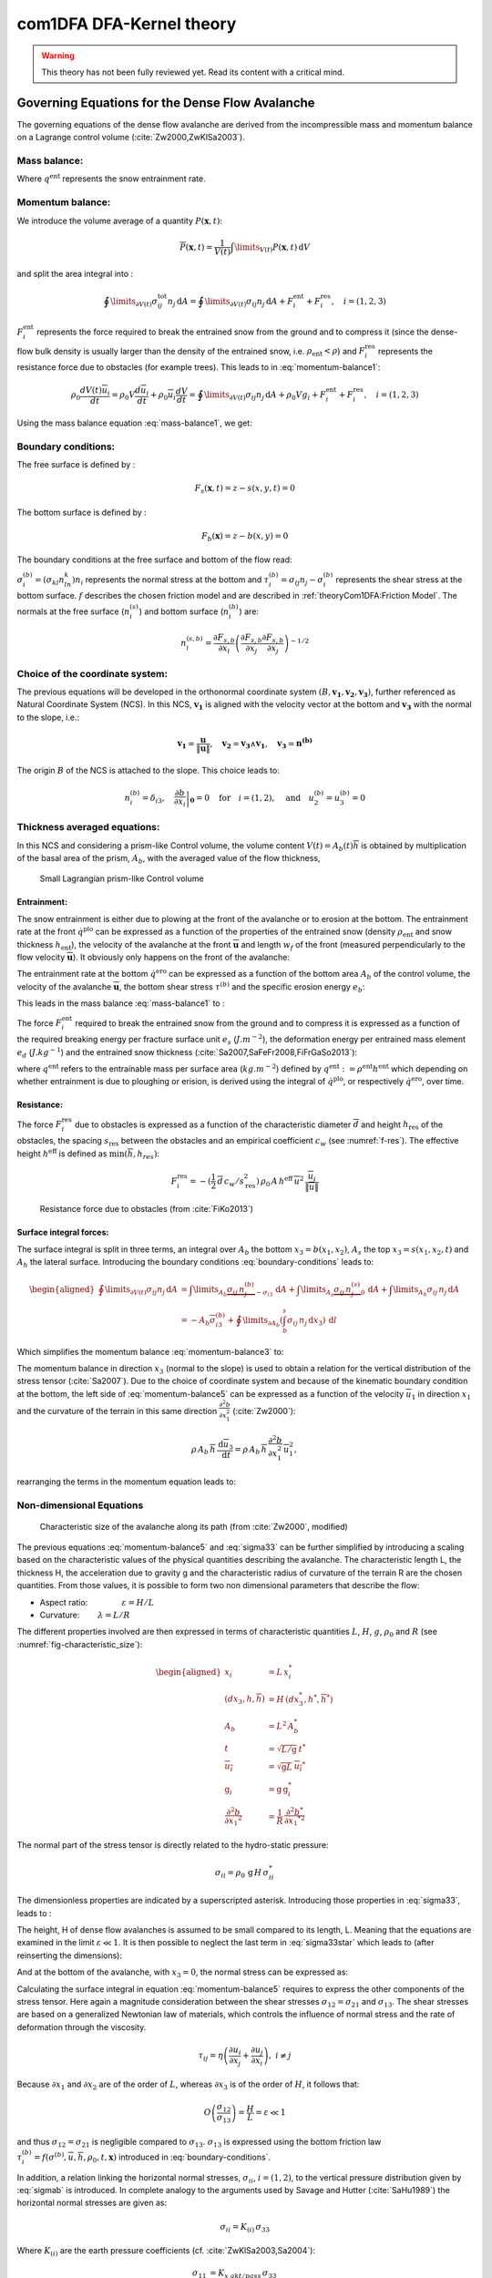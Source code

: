 com1DFA DFA-Kernel theory
============================

.. warning::

   This theory has not been fully reviewed yet. Read its content with a critical mind.

Governing Equations for the Dense Flow Avalanche
------------------------------------------------------

The governing equations of the dense flow avalanche are derived from the
incompressible mass and momentum balance on a Lagrange control volume (:cite:`Zw2000,ZwKlSa2003`).

Mass balance:
~~~~~~~~~~~~~~~

.. math::
    \frac{d}{dt} \int\limits_{V(t)} \rho_0 \,\mathrm{d}V = \rho_0 \frac{dV(t)}{dt} =
    \oint\limits_{\partial V(t)} q^{\text{ent}} \,\mathrm{d}A
    :label: mass-balance1

Where :math:`q^{\text{ent}}` represents the snow entrainment rate.

Momentum balance:
~~~~~~~~~~~~~~~~~~~

.. math::
    \rho_0 \frac{d}{dt} \int\limits_{V(t)} u_i \,\mathrm{d}V = \oint\limits_{\partial V(t)}
    \sigma^{\text{tot}}_{ij}n_j \,\mathrm{d}A + \rho_0 \int\limits_{V(t)} g_i \,\mathrm{d}V, \quad i=(1,2,3)
    :label: momentum-balance1


We introduce the volume average of a quantity :math:`P(\mathbf{x},t)`:

.. math::
    \overline{P}(\mathbf{x},t) =  \frac{1}{V(t)} \int\limits_{V(t)} P(\mathbf{x},t) \,\mathrm{d}V
..    :label: volume-average

and split the area integral into :

.. math::
   \oint\limits_{\partial V(t)} \sigma^{\text{tot}}_{ij}n_j \,\mathrm{d}A =
   \oint\limits_{\partial V(t)} \sigma_{ij}n_j \,\mathrm{d}A + F_i^{\text{ent}} + F_i^{\text{res}}, \quad i=(1,2,3)
..   :label: area-integral

:math:`F_i^{\text{ent}}` represents the force required to break the
entrained snow from the ground and to compress it (since the dense-flow
bulk density is usually larger than the density of the entrained snow,
i.e. :math:`\rho_{\text{ent}}<\rho`) and :math:`F_i^{\text{res}}`
represents the resistance force due to obstacles (for example trees).
This leads to in :eq:`momentum-balance1`:

.. math::
   \rho_0 \frac{dV(t) \overline{u}_i}{dt} = \rho_0 V \frac{d\overline{u}_i}{dt} +
   \rho_0 \overline{u}_i \frac{dV}{dt} = \oint\limits_{\partial V(t)} \sigma_{ij}n_j
   \,\mathrm{d}A + \rho_0 V g_i + F_i^{\text{ent}} + F_i^{\text{res}}, \quad i=(1,2,3)
..   :label: momentum-balance2

Using the mass balance equation :eq:`mass-balance1`, we get:

.. math::
   \rho_0 V \frac{d\overline{u}_i}{dt} = \oint\limits_{\partial V(t)} \sigma_{ij}n_j \,\mathrm{d}A
   + \rho_0 V g_i  + F_i^{\text{ent}} + F_i^{\text{res}} - \overline{u}_i \oint\limits_{\partial V(t)} q^{\text{ent}} \,\mathrm{d}A, \quad i=(1,2,3)
   :label: momentum-balance3

Boundary conditions:
~~~~~~~~~~~~~~~~~~~~~~~~~~~~~~

The free surface is defined by :

    .. math:: F_s(\mathbf{x},t) = z-s(x,y,t)=0

The bottom surface is defined by :

    .. math:: F_b(\mathbf{x}) = z-b(x,y)=0

The boundary conditions at the free surface and bottom of the flow read:

.. math::
   \left\{\begin{aligned}
   &\frac{dF_s}{dt} = \frac{\partial F_s}{\partial t} +  u_i\frac{\partial F_s}{\partial x_i} =0 \quad & \mbox{at  }F_s(\mathbf{x},t) =0 \quad & \mbox{Kinematic BC (Material boundary)}\\
   &\sigma_{ij}n_j = 0 \quad & \mbox{at  }F_s(\mathbf{x},t) =0 \quad & \mbox{Dynamic BC (Traction free surface)}\\
   &u_in_i = 0 \quad & \mbox{at  }F_b(\mathbf{x},t) =0 \quad & \mbox{Kinematic BC (No detachment)}\\
   &\tau^{(b)}_i = f(\sigma^{(b)},\overline{u},\overline{h},\rho_0,t,\mathbf{x})\quad & \mbox{at  }F_b(\mathbf{x},t) =0\quad & \mbox{Dynamic BC (Chosen friction law)}
   \end{aligned}
   \right.
   :label: boundary-conditions

:math:`\sigma^{(b)}_i = (\sigma_{kl}n_ln_k)n_i` represents the normal stress at the bottom and
:math:`\tau^{(b)}_i = \sigma_{ij}n_j - \sigma^{(b)}_i` represents the shear stress at the bottom surface.
:math:`f` describes the chosen friction model and are described in :ref:`theoryCom1DFA:Friction Model`.
The normals at the free surface (:math:`n_i^{(s)}`) and bottom surface (:math:`n_i^{(b)}`) are:

.. math::
   n_i^{(s,b)} = \frac{\partial F_{s,b}}{\partial x_i}\left(\frac{\partial F_{s,b}}{\partial x_j}
   \frac{\partial F_{s,b}}{\partial x_j}\right)^{-1/2}
..   :label: surface-normals

Choice of the coordinate system:
~~~~~~~~~~~~~~~~~~~~~~~~~~~~~~~~~~~~~~~~~~~~~

The previous equations will be developed in the orthonormal coordinate
system :math:`(B,\mathbf{v_1},\mathbf{v_2},\mathbf{v_3})`, further
referenced as Natural Coordinate System (NCS). In this NCS,
:math:`\mathbf{v_1}` is aligned with the velocity vector at the bottom
and :math:`\mathbf{v_3}` with the normal to the slope, i.e.:

.. math::
   \mathbf{v_1} = \frac{\mathbf{u}}{\left\Vert \mathbf{u}\right\Vert},\quad \mathbf{v_2} = \mathbf{v_3}\wedge\mathbf{v_1},
   \quad \mathbf{v_3} = \mathbf{n^{(b)}}
..   :label: natural-coordinate-system

The origin :math:`B` of the NCS is attached to the slope. This choice
leads to:

.. math::
   n^{(b)}_i = \delta_{i3}, \quad \left.\frac{\partial b}{\partial x_i}\right\rvert_{\mathbf{0}} = 0\quad
   \mbox{for} \quad i=(1,2),\quad \mbox{and} \quad u^{(b)}_2 = u^{(b)}_3 = 0
..   :label: NCS-consequence

Thickness averaged equations:
~~~~~~~~~~~~~~~~~~~~~~~~~~~~~
In this NCS and considering a prism-like Control volume, the volume
content :math:`V(t) = A_b(t)\overline{h}` is obtained by multiplication
of the basal area of the prism, :math:`A_b`, with the averaged value of
the flow thickness,

.. math::
    \overline{h} = \frac{1}{A_b(t)}\int\limits_{A_b(t)} [s(\mathbf{x})-b(\mathbf{x})]\,\mathrm{d}A = \frac{1}{A_b(t)}\int\limits_{A_b(t)} h(\mathbf{x})\,\mathrm{d}A,\qquad
    \overline{u}_i = \frac{1}{V(t)}\int\limits_{V(t)} u_i(\mathbf{x})\,\mathrm{d}V
    :label: hmean-umean


.. _small-lagrange:

.. figure:: _static/smallLagrange.png
        :width: 90%

        Small Lagrangian prism-like Control volume

Entrainment:
"""""""""""""

The snow entrainment is either due to plowing at the front of the avalanche or to erosion
at the bottom. The entrainment rate at the front :math:`\dot{q}^{\text{plo}}` can be expressed as a function of the
properties of the entrained snow (density :math:`\rho_{\text{ent}}` and
snow thickness :math:`h_{\text{ent}}`), the velocity of the avalanche at the
front :math:`\overline{\mathbf{u}}` and length :math:`w_f` of the front (measured perpendicularly
to the flow velocity :math:`\overline{\mathbf{u}}`). It obviously only happens on the front of
the avalanche:

.. math::
   \oint\limits_{\partial V(t)} \dot{q}^{\text{plo}}\,\mathrm{d}A = \int\limits_{l_{\text{front}}}\int_b^s \dot{q}^{\text{plo}}\,
   \mathrm{d}{l}\,\mathrm{d}{z} =  \rho_{\text{ent}}\,w_f\,h_{\text{ent}}\,\left\Vert \overline{\mathbf{u}}\right\Vert
   :label: ploughing

The entrainment rate at the bottom :math:`\dot{q}^{\text{ero}}` can be expressed as a function of the
bottom area :math:`A_b` of the control volume, the velocity of the avalanche :math:`\overline{\mathbf{u}}`,
the bottom shear stress :math:`\tau^{(b)}` and the specific erosion energy :math:`e_b`:

.. math::
    \oint\limits_{\partial V(t)} \dot{q}^{\text{ero}}\,\mathrm{d}A = \int\limits_{A_b} \dot{q}^{\text{ero}}\,
    \mathrm{d}A = A_b\,\frac{\tau^{(b)}}{e_b}\,\left\Vert \overline{\mathbf{u}}\right\Vert
    :label: erosion


This leads in the mass balance :eq:`mass-balance1` to :

.. math::
   \frac{\mathrm{d}V(t)}{\mathrm{d}t} = \frac{\mathrm{d}(A_b\overline{h})}{\mathrm{d}t}
   = \frac{\rho_{\text{ent}}}{\rho_0}\,w_f\,h_{\text{ent}}\,\left\Vert \overline{\mathbf{u}}\right\Vert +
   \frac{A_b}{\rho_0}\,\frac{\tau^{(b)}}{e_b}\,\left\Vert \overline{\mathbf{u}}\right\Vert
   :label: mass-balance2

The force :math:`F_i^{\text{ent}}` required to break the entrained snow
from the ground and to compress it is expressed as a function of the required
breaking energy per fracture surface unit :math:`e_s`
(:math:`J.m^{-2}`), the deformation energy per entrained mass element
:math:`e_d` (:math:`J.kg^{-1}`) and the entrained snow thickness
(:cite:`Sa2007,SaFeFr2008,FiFrGaSo2013`):

.. math:: 
   F_i^{\text{ent}} = -w_f\,(e_s+\,q^{\text{ent}}\,e_d),
   :label: entrainmentForce 
      
where :math:`q^{\text{ent}}` refers to the entrainable mass per surface area (:math:`kg.m^{-2}`)
defined by :math:`q^{\text{ent}}: =\rho^{\text{ent}} h^{\text{ent}}` which depending on whether entrainment is due to ploughing
or erision, is derived using the integral of :math:`\dot{q}^{\text{plo}}`, or respectively :math:`\dot{q}^{\text{ero}}`, over time. 

Resistance:
"""""""""""""

The force :math:`F_i^{\text{res}}` due to obstacles is expressed
as a function of the characteristic diameter :math:`\overline{d}` and height
:math:`h_{\text{res}}` of the obstacles, the spacing
:math:`s_{\text{res}}` between the obstacles and an empirical
coefficient :math:`c_w` (see :numref:`f-res`). The effective height :math:`h^{\text{eff}}`
is defined as :math:`\min(\overline{h}, h_{res} )`:

.. math::
   F_i^{\text{res}} = -(\frac{1}{2}\,\overline{d}\,c_w/s^2_{\text{res}})\,\rho_0\,A\,
    h^{\text{eff}}\,\overline{u}^2\,
    \frac{\overline{u}_i}{\|\overline{u}\|}


.. _f-res:

.. figure:: _static/f_res.png
        :width: 90%

        Resistance force due to obstacles (from :cite:`FiKo2013`)



Surface integral forces:
"""""""""""""""""""""""""

The surface integral is split in three terms, an integral over
:math:`A_b` the bottom :math:`x_3 = b(x_1,x_2)`, :math:`A_s` the top
:math:`x_3 = s(x_1,x_2,t)` and :math:`A_h` the lateral surface.
Introducing the boundary conditions :eq:`boundary-conditions` leads to:

.. math::
   \begin{aligned}
   \oint\limits_{\partial{V(t)}}\sigma_{ij}n_j\,\mathrm{d}A & =
   \int\limits_{A_b}\underbrace{\sigma_{ij}\,n_j^{(b)}}_{-\sigma_{i3}}\,\mathrm{d}A +  \int\limits_{A_s}\underbrace{\sigma_{ij}\,n_j^{(s)}}_{0}\,\mathrm{d}A + \int\limits_{A_h}\sigma_{ij}\,n_j\,\mathrm{d}A\\
   &= -A_b\overline{\sigma}_{i3}^{(b)} + \oint\limits_{\partial A_b}\left(\int_b^s\sigma_{ij}\,n_j\,\mathrm{d}x_3\right)\,\mathrm{d}l
   \end{aligned}
..   :label: surface forces

Which simplifies the momentum balance :eq:`momentum-balance3` to:

.. math::
   \begin{aligned}
   \rho_0 V \frac{d\overline{u}_i}{dt} = & \oint\limits_{\partial A_b}\left(\int_b^s\sigma_{ij}\,n_j\,
   \mathrm{d}x_3\right)\,\mathrm{d}l -A_b\overline{\sigma}_{i3}^{(b)} + \rho_0 V g_i  + F_i^{\text{ent}} +
   F_i^{\text{res}} - \overline{u}_i \oint\limits_{\partial V(t)} q^{\text{ent}} \,\mathrm{d}A,\\
   &\quad i=(1,2,3)
   \end{aligned}
   :label: momentum-balance5

The momentum balance in direction :math:`x_3` (normal to the slope) is
used to obtain a relation for the vertical distribution of the stress
tensor (:cite:`Sa2007`). Due to the choice of
coordinate system and because of the kinematic boundary condition at the
bottom, the left side of :eq:`momentum-balance5` can be
expressed as a function of the velocity :math:`\overline{u}_1` in direction
:math:`x_1` and the curvature of the terrain in this same direction
:math:`\frac{\partial^2{b}}{\partial{x_1^2}}` (:cite:`Zw2000`):

.. math::
   \rho\,A_b\,\overline{h}\,\frac{\,\mathrm{d}\overline{u}_3}{\,\mathrm{d}t} =
   \rho\,A_b\,\overline{h}\,\frac{\partial^2{b}}{\partial{x_1^2}}\,\overline{u}_1^2,

rearranging the terms in the momentum equation leads to:

.. math::
  \overline{\sigma}_{33}(x_3) = \rho_0\,(s-x_3)\left(g_3-\frac{\partial^2{b}}{\partial{x_1^2}}\,\overline{u}_1^2\right)+ \frac{1}{A_b}
  \oint\limits_{\partial A_b}\left(\int_{x_3}^s\sigma_{3j}\,n_j\,\mathrm{d}x_3\right)\,\mathrm{d}l
  :label: sigma33

Non-dimensional Equations
~~~~~~~~~~~~~~~~~~~~~~~~~~~~~~

.. _fig-characteristic_size:

.. figure:: _static/characteristic_size.png
        :width: 90%

        Characteristic size of the avalanche along its path (from :cite:`Zw2000`, modified)

The previous equations :eq:`momentum-balance5` and :eq:`sigma33` can be further simplified by
introducing a scaling based on the characteristic values of the physical
quantities describing the avalanche. The characteristic length L, the
thickness H, the acceleration due to gravity g and the characteristic
radius of curvature of the terrain R are the chosen quantities. From
those values, it is possible to form two non dimensional parameters that
describe the flow:

-  Aspect ratio: :math:`\qquad\qquad\varepsilon = H / L\qquad`

-  Curvature:  :math:`\qquad\lambda = L / R\qquad`

The different properties involved are then expressed in terms of
characteristic quantities :math:`L`, :math:`H`, :math:`g`, :math:`\rho_0` and :math:`R`
(see :numref:`fig-characteristic_size`):

.. math::
   \begin{aligned}
    x_i &= L\, x_i^*\\
    (dx_3,h,\overline{h}) &= H\,(dx_3^*,h^*,\overline{h}^*)\\
    A_b &= L^2\, A_b^*\\
    t &= \sqrt{L/\text{g}}\, t^*\\
    \overline{u_i} &= \sqrt{\text{g}L}\,\overline{u_i}^*\\
    \text{g}_i &= \text{g} \, \text{g}_i^*\\
    \frac{\partial^2{b}}{\partial{x_1}^2} &= \frac{1}{R}\,\frac{\partial^2{b^*}}{\partial{x_1}^{*2}}\end{aligned}

The normal part of the stress tensor is directly related to the
hydro-static pressure:

.. math:: \sigma_{ii} = \rho_0\,\text{g}\,H\,\sigma_{ii}^*

The dimensionless properties are indicated by a superscripted asterisk.
Introducing those properties in :eq:`sigma33`, leads to
:

.. math::
   \overline{\sigma^*}_{33} = \left(g^*_3-\lambda\frac{\partial^2{b^*}}{\partial{x_1^{*2}}}\,\overline{u}_1^{*2}\right)
   (s^*-x^*_3) + \underbrace{\varepsilon\oint\limits_{\partial A_b^*}\left(\int\limits_{x^*_3}^{s^*}\sigma^*_{31}\,\mathrm{d}x^*_3\right)\,\mathrm{d}l^*}_{O(\varepsilon)}.
   :label: sigma33star

The height, H of dense flow avalanches is assumed to be small compared
to its length, L. Meaning that the equations are examined in the limit
:math:`\varepsilon \ll 1`. It is then possible to neglect the last term
in :eq:`sigma33star` which leads to (after reinserting
the dimensions):

.. math::
    \overline{\sigma}_{33}(x_3) = \rho_0\,\underbrace{\left(g_3-\overline{u_1}^2\,\frac{\partial^2{b}}{\partial{x_1^2}}\right)}_{g_\text{eff}}
    \left[\overline{h}-x_3\right]
    :label: sigma33dim

And at the bottom of the avalanche, with :math:`x_3 = 0`, the normal
stress can be expressed as:

.. math::
     \overline{\sigma}^{(b)}_{33} = \rho_0\,\left(g_3-\overline{u_1}^2\,\frac{\partial^2{b}}{\partial{x_1^2}}\right)\,\overline{h}
     :label: sigmab

Calculating the surface integral in equation :eq:`momentum-balance5` requires to
express the other components of the stress tensor. Here again a
magnitude consideration between the shear stresses :math:`\sigma_{12} = \sigma_{21}` and :math:`\sigma_{13}`.
The shear stresses are based on a generalized Newtonian law of materials,
which controls the influence of normal stress and the rate of deformation through the viscosity.

.. math::
    \tau_{ij} = \eta\left(\frac{\partial{u_i}}{\partial{x_j}}+\frac{\partial{u_j}}{\partial{x_i}}\right), ~ i\neq j

Because :math:`\partial x_1` and :math:`\partial x_2` are of the order of :math:`L`, whereas :math:`\partial x_3`
is of the order of :math:`H`, it follows that:

.. math::
    O\left(\frac{\sigma_{12}}{\sigma_{13}}\right) = \frac{H}{L} = \varepsilon \ll 1

and thus :math:`\sigma_{12} = \sigma_{21}` is negligible compared to :math:`\sigma_{13}`.
:math:`\sigma_{13}` is expressed using the bottom friction law
:math:`\tau^{(b)}_i = f(\sigma^{(b)},\overline{u},\overline{h},\rho_0,t,\mathbf{x})`
introduced in :eq:`boundary-conditions`.


In addition, a relation linking the horizontal normal stresses,
:math:`\sigma_{ii}`, :math:`i = (1,2)`, to the vertical pressure distribution given
by :eq:`sigmab` is introduced. In complete analogy to the arguments used by
Savage and Hutter (:cite:`SaHu1989`) the horizontal normal stresses are given as:

.. math::
    \sigma_{ii} = K_{(i)}\,\sigma_{33}

Where :math:`K_{(i)}` are the earth pressure coefficients (cf. :cite:`ZwKlSa2003,Sa2004`):

.. math::
    \sigma_{11} &= K_{x~akt/pass}\,\sigma_{33}\\
    \sigma_{22} &= K_{y~akt/pass}^{(x~akt/pass)}\,\sigma_{33}

With the above specifications, the integral of the stresses over the
flow height is simplified in equation :eq:`momentum-balance5` to:

.. math::
   \int\limits_b^s\sigma_{ij}\,\mathrm{d}x_3 = \int\limits_b^s K_{(i)}\,\sigma_{33}\,\mathrm{d}x_3 =
    K_{(i)}\,\frac{\overline{h}\,\sigma^{(b)}}{2}

and the momentum balance can be written:

.. math::
    \begin{aligned}
    \rho_0\,A\,\overline{h}\,\frac{\,\mathrm{d}\overline{u}_i}{\,\mathrm{d}t} =
    &\rho_0\,A\,\overline{h}\,g_i + \underbrace{K_{(i)}\,\oint\limits_{\partial{A}}\left(\frac{\overline{h}\,\sigma^{(b)}}{2}\right)n_i\,\mathrm{d}l}_{F_i^{\text{lat}}}
    \underbrace{-\delta_{i1}\,A\,\tau^{(b)}}_{F_i^{\text{bot}}}
    \underbrace{- \rho_0\,A\,h_{\text{eff}}\,C_{\text{res}}\,\overline{\mathbf{u}}^2\,\frac{\overline{u_i}}{\|\overline{\mathbf{u}}\|}}_{F_i^{\text{res}}}\\
    &- \overline{u_i}\,\rho_0\,\frac{\mathrm{d}\left(A\,\overline{h}\right)}{\mathrm{d}t}
    + F_i^{\text{ent}}
    \end{aligned}
    :label: momentum-balance6

with

.. math:: C_{\text{res}} = \frac{1}{2}\,\overline{d}\,\frac{c_w}{s_{\text{res}}^2}.

The mass balance :eq:`mass-balance2`
remains unchanged:

.. math::
   \frac{\mathrm{d}V(t)}{\mathrm{d}t} = \frac{\mathrm{d}\left(A_b\overline{h}\right)}{\mathrm{d}t}
   = \frac{\rho_{\text{ent}}}{\rho_0}\,w_f\,h_{\text{ent}}\,\left\Vert \overline{\mathbf{u}}\right\Vert
   + \frac{A_b}{\rho_0}\,\frac{\tau^{(b)}}{e_b}\,\left\Vert \overline{\mathbf{u}}\right\Vert
   :label: mass-balance3

The unknown :math:`\overline{u}_1`, :math:`\overline{u}_2` and
:math:`\overline{h}` satisfy :eq:`sigmab`,
:eq:`momentum-balance6` and
:eq:`mass-balance3`. In equation
:eq:`momentum-balance6` the bottom shear
stress :math:`\tau^{(b)}` remains unknown, and and a constitutive equation
has to be introduced in order to completely solve the equations.


Friction Model
~~~~~~~~~~~~~~~~~

The problem can be solved by introducing a constitutive equation which
describes the basal shear stress tensor :math:`\tau^{(b)}` as a function
of the flow state of the avalanche.

.. math::
    \tau^{(b)}_i = f(\sigma^{(b)},\overline{u},\overline{h},\rho_0,t,\mathbf{x})
    :label: samosAT friction model

With

.. math::
   \begin{aligned}
   &\sigma^{(b)} \qquad &\text{normal component of the stress tensor}\\
   &\overline{u} \qquad &\text{average velocity}\\
   &\overline{h} \qquad &\text{average flow thickness}\\
   &\rho_0 \qquad &\text{density}\\
   &t \qquad &\text{time}\\
   &\mathbf{x} \qquad &\text{position vector}\end{aligned}

Several friction models already implemented in the simulation tool are
described here.



Mohr-Coulomb friction model
"""""""""""""""""""""""""""""""
The Mohr-Coulomb friction model describes the friction interaction between twos solids.
The bottom shear stress simply reads:

.. math::
 \tau^{(b)} = \tan{\delta}\,\sigma^{(b)}

:math:`\tan{\delta}=\mu` is the friction coefficient (and :math:`\delta` the friction angle). The bottom shear stress linearly
increases with the normal stress component :math:`\sigma^{(b)}` (:cite:`Zw2000,BaSaGr1999,WaHuPu2004,Sa2007`).

With this friction model, an avalanche starts to flow if the slope inclination is steeper than the
friction angle :math:`\delta`. In the case of an infinite slope of constant inclination,
the avalanche velocity would increase indefinitely. This is unrealistic to model snow
avalanches because it leads to over prediction of the flow velocity.
The Mohr-Coulomb friction model is on the other hand well suited to model
granular flow. Because of its relative simplicity, this friction model is also
very convenient to derive analytic solutions and validate the numerical implementation.

Chezy friction model
""""""""""""""""""""""""
The Chezy friction model describes viscous friction interaction.
The bottom shear stress then reads:

.. math::
 \tau^{(b)} = c_{\text{dyn}}\,\rho_0\,\bar{u}^2

:math:`c_{\text{dyn}}` is the viscous friction coefficient. The bottom shear stress
is a quadratic function of the velocity. (:cite:`Zw2000,BaSaGr1999,WaHuPu2004,Sa2007`).

This model enables to reach more realistic velocities for avalanche simulations.
The draw back is that the avalanche doesn't stop flowing before the slope inclination approaches zero.
This implies that the avalanche flows to the lowest local point.

Voellmy friction model
""""""""""""""""""""""
Anton Voellmy was a Swiss engineer interested in avalanche dynamics :cite:`Vo1955`.
He first had the idea to combine both the Mohr-Coulomb and the Chezy model by summing them up
in order to take advantage of both. This leads to the following friction law:

.. math::
 \tau^{(b)} = \tan{\delta}\,\sigma^{(b)} + c_\text{dyn}\,\rho_0\,\bar{u}^2


This model is described as Voellmy-Fluid :cite:`Sa2004,Sa2007`, and the turbulent
friction term :math:`\xi` is used instead of :math:`c_{\text{dyn}}`.

VoellmyMinShear friction model
"""""""""""""""""""""""""""""""
In order to increase the friction force and make the avalanche flow stop on steeper slopes than with the Voellmy friction relation, a minimum shear stress can be added to the Voellmy friction relation. This minimum value defines a shear stress under which the snowpack doesn’t move, and induces a strong flow deceleration. This expression of the basal layer friction model also resembles the one used in the swiss RAMMS model, where the Voellmy model is modified by adding a yield stress supposed to account for the snow cohesion (https://ramms.slf.ch/en/modules/debrisflow/theory/friction-parameters.html).

.. math::
 \tau^{(b)} = \tau_0 + \tan{\delta}\,\sigma^{(b)} + c_\text{dyn}\,\rho_0\,\bar{u}^2

SamosAT friction model
""""""""""""""""""""""""

SamosAT friction model is a modification of some more classical models
such as Voellmy model :ref:`theoryCom1DFA:Voellmy friction model`. The basal shear stress tensor :math:`\tau^{(b)}`
is expressed as (:cite:`Sa2007`):

.. math::
   \tau^{(b)} = \tau_0 + \tan{\delta}\,\left(1+\frac{R_s^0}{R_s^0+R_s}\right)\,\sigma^{(b)}
    + \frac{\rho_0\,\overline{u}^2}{\left(\frac{1}{\kappa}\,\ln\frac{\overline{h}}{R} + B\right)^2}

With

.. math::
   \begin{aligned}
   &\tau_0 \qquad &\text{minimum shear stress}\\
   &R_s \qquad &\text{relation between friction and normal pressure (fluidization factor)}\\
   &R \qquad &\text{empirical  constant}\\
   &R_s^0 \qquad &\text{empirical  constant}\\
   &B \qquad &\text{empirical  constant}\\
   &\kappa \qquad &\text{empirical  constant}\end{aligned}

The minimum shear stress :math:`\tau_0` defines a lower limit below
which no flow takes place with the condition
:math:`\rho_0\,\overline{h}\,g\,\sin{\alpha} > \tau_0`. :math:`\alpha`
being the slope. :math:`\tau_0` is independent of the flow thickness, which
leeds to a strong avalanche deceleration, especially for avalanches with
low flow heights. :math:`R_s` is expressed as
:math:`R_s = \frac{\rho_0\,\overline{u}^2}{\sigma^{(b)}}`. Together
with the empirical parameter :math:`R_s^0` the term
:math:`\frac{R_s^0}{R_s^0+R_s}` defines the Coulomb basal friction.
Therefore lower avalanche speeds lead to a higher bed friction, making
avalanche flow stop already at steeper slopes :math:`\alpha`, than
without this effect. This effect is intended to avoid lateral creep of
the avalanche mass (:cite:`SaGr2009`).

The default configuration also provides two additional calibrations for small-
(< 25.000 :math:`m^3` release volume) and medium-sized (< 60.000 :math:`m^3` release volume)
avalanches. A further constraint is the altitude of runout below 1500m msl for both.

Wet snow friction type
""""""""""""""""""""""""

.. Note::

   This is an experimental option to account for wet snow conditions, still under development and not yet tested.
   Also the parameters are not yet calibrated.

In addition, com1DFA provides an optional friction model implementation to account for wet snow conditions.
This approach is based on the Voellmy friction model but with an enthalpy dependent friction parameter.

.. math::
 \tau^{(b)} = \mu\,\sigma^{(b)} + c_\text{dyn}\,\rho_0\,\bar{u}^2


where,


.. math::
  \mu = \mu_0\,\exp(-enthalpy/enthRef)


The total specific enthalpy of the particles is initialized based on their initial temperature, specific heat capacity,
altitude and their velocity (which is zero for the initial time step).
Throughout the computation, the particles specific enthalpy is then computed following:

.. math::
  enthalpy = totalEnthalpy - g\,z - 0.5\,\bar{u}^2


Dam
~~~

The dam is described by a crown line, that is to say a series of x, y, z points describing the crown of
the dam (the dam wall is located on the left side of the line), by the slope of the dam wall
(slope measured from the horizontal, :math:`\beta`) and a restitution coefficient (describing if we consider
more elastic or inelastic collisions between the particles and the dam wall, varying between 0 and 1).

The geometrical description of the dam is given on the figure :numref:`fig-DamToolSide`.
The dam crown line (:math:`\mathbf{x_\text{crown}}`) is projected onto the topography, which provides us
with the dam center line (:math:`\mathbf{x_\text{center}}`). We compute the tangent vector to the
center line (:math:`\mathbf{t_f}`). From this tangent vector and the dam slope, it is possible to
compute the wall tangent vector (:math:`\mathbf{t_w}`). Knowing the wall tangent vector and height,
it is possible to determine normal vector to the wall (:math:`\mathbf{n_w}`) and the foot line which
is the intersection between the dam wall and the topography (:math:`\mathbf{x_\text{foot}}`).

When the dam fills up (flow thickness increases), the foot line is modified
(:math:`\mathbf{x_\text{foot}^\text{filled}} = \mathbf{x_\text{foot}} + \frac{h_v}{2} \mathbf{e_z}`).
The normal and tangent vectors to the dam wall are readjusted accordingly.


.. _fig-DamToolSide:

.. figure:: _static/damToolSideView.png
          :width: 90%

          Side view of the dam (cut view). :math:`\mathbf{x_\text{crown}}` describes the crown
          of the dam, :math:`\mathbf{x_\text{center}}` is the vertical projection of the crown
          on the topography (here the light blue line represents the topography).
          The tangent vector to the center line (:math:`\mathbf{t_f}`) is computed from the
          center line points. The tangent vector to the center line with the dam slope angle enable to compute
          the tangent (:math:`\mathbf{t_w}`) and normal (:math:`\mathbf{n_w}`) vector to the dam wall.
          Finally, this normal vector is adjusted depending on the snow thickness at the dam location
          (filling of the dam , :math:`\mathbf{n_w^\text{filled}}`)


In the initialization of the simulation, the dam tangent vector to the center line (:math:`\mathbf{t_f}`),
foot line (:math:`\mathbf{x_\text{foot}}`) and normal vector to the wall (:math:`\mathbf{n_w}`) are computed.
The grid cells crossed by the dam as well as their neighbor cells are memorized (tagged as dam cells).


.. Logarithmic friction model
.. """""""""""""""""""""""""""""
.. Im Gegensatz zum Chezy-Modell, welches eine Näherung der Bodenreibung in turbulenten Strömungen liefert,
.. wird mit der turbulenten Grenzschichttheorie das Verhalten einer solchen Strömung in Bodennähe genauer analysiert.
.. Für die Grundlagen der Grenzschichttheorie.
.. Im Falle einer Lawine kann man von einem vollkommen rauen Untergrund ausgehen. Somit kann in unmittelbarer
.. Bodennäche ein logarithmisches Geschwindigkeitsprofil zugrunde gelegt werden,
.. welches proportional zum Abstand von der Geländeoberfläche $x_3$ ist.
.. Die Verteilung der Geschwindigkeit wird somit über das logarithmisches Geschwindigkeitsprofil $\tilde{u}(x_3)$ ersetzt.
.. Diese Profil wird ''universelles Wandgesetz'' genannt.
..
.. .. math::
..   \begin{aligned}
..     \frac{\tilde{u}}{u_{\tau}} &= \frac{1}{\kappa}\,\ln{\frac{x_3}{R}} + B\\
..     &\text{mit}\\
..     u_{\tau} &= \sqrt{\frac{\tau^{(b)}}{\bar{\rho}}},
..   \end{aligned}
..
..
.. .. math::
..   \begin{aligned}
..   &R \qquad &\text{Surface rugosity}\\
..   &B \qquad &\text{empirical  constant}\\
..   &\kappa \qquad &\text{Karman constant (0.4 fur Newtonsche Flussigkeiten)}\\
..   &u_{\tau} \quad &\text{Schubspannungsgeschwindigkeit}\end{aligned}
..
..
..
.. sind. Für Kanalströmungen mit vorgegebener Fließhöhe $\bar{h}$ lässt sich zudem
.. das Geschwindigkeitsprofil auch in größeren Entfernungen von der Wand logarithmisch darstellen.
.. Daraus folgt das ''Mittengesetz''.
..
.. .. math::
..   \begin{align*}
..     \frac{\tilde{u}}{u_{\tau}} &= \frac{\tilde{u}_\text{max}}{u_{\tau}} + \frac{1}{\kappa}\,\ln{\frac{x_3}{\bar{h}}}
..     \intertext{mit}
..     \tilde{u}_\text{max} &= \tilde{u}(x_3 = \bar{h})
..   \end{align*}
..
.. Kombiniert man nun diese beiden Gesetze, indem das Mittengesetz dem Wandgesetz gleichsetzt,
.. erhält man
..
.. .. math::
..     \frac{\tilde{u}_\text{max}}{u_{\tau}} = \frac{1}{\kappa}\,\ln{\frac{\bar{h}}{R}} + B.
..
.. Durch Einsetzen für $u_{\tau}$ und Ersetzen von $\tilde{u}_\text{max}$ durch die in Kapitel \ref{sec:vereinfachtegleichungen}
.. tiefengemittelte Geschwindigkeit $\bar{u}$
.. erhält man nach Umformen schließlich eine Beziehung für die gesuchte Bodenschubspannung $\tau^{(b)}$.
..
.. .. math::
..     \tau^{(b)} = \frac{\bar{\rho}\,\bar{u}^2}{\left(\frac{1}{\kappa}\,\ln{\frac{\bar{h}}{R}}+B\right)^2}
..
..
.. Dieses Modell lässt sich wie beim Voellmy-Modell mit der Coulomb'schen Reibung kombinieren.
..
.. .. math::
..     \tau^{(b)} = \tan{\delta}\,\sigma^{(b)} +
..     \frac{\bar{\rho}\,\bar{u}^2}{\left(\frac{1}{\kappa}\,\ln{\frac{\bar{h}}{R}}+B\right)^2}
..
..
.. Im Gegensatz zum klassischen Voellmy-Modell ist die Bodenschubspannung also auch von der Fließmächtigkeit $\bar{h}$
.. und Bodenrauhigkeit $R$ abhängig.
.. Steigende Fließmächtigkeit, bzw. abnehmende Bodenrauhigkeit führt demnach
.. zu einer Reduktion der Reibung \citep[vgl.][]{Sa2007}.



.. .. _fig-infinitesimales_element:
..
.. .. figure:: _static/infinitesimales_element.png
..         :width: 90%
..
..         Infinitesimal volume element and acting forces on it (from [FiKo2013]_)
